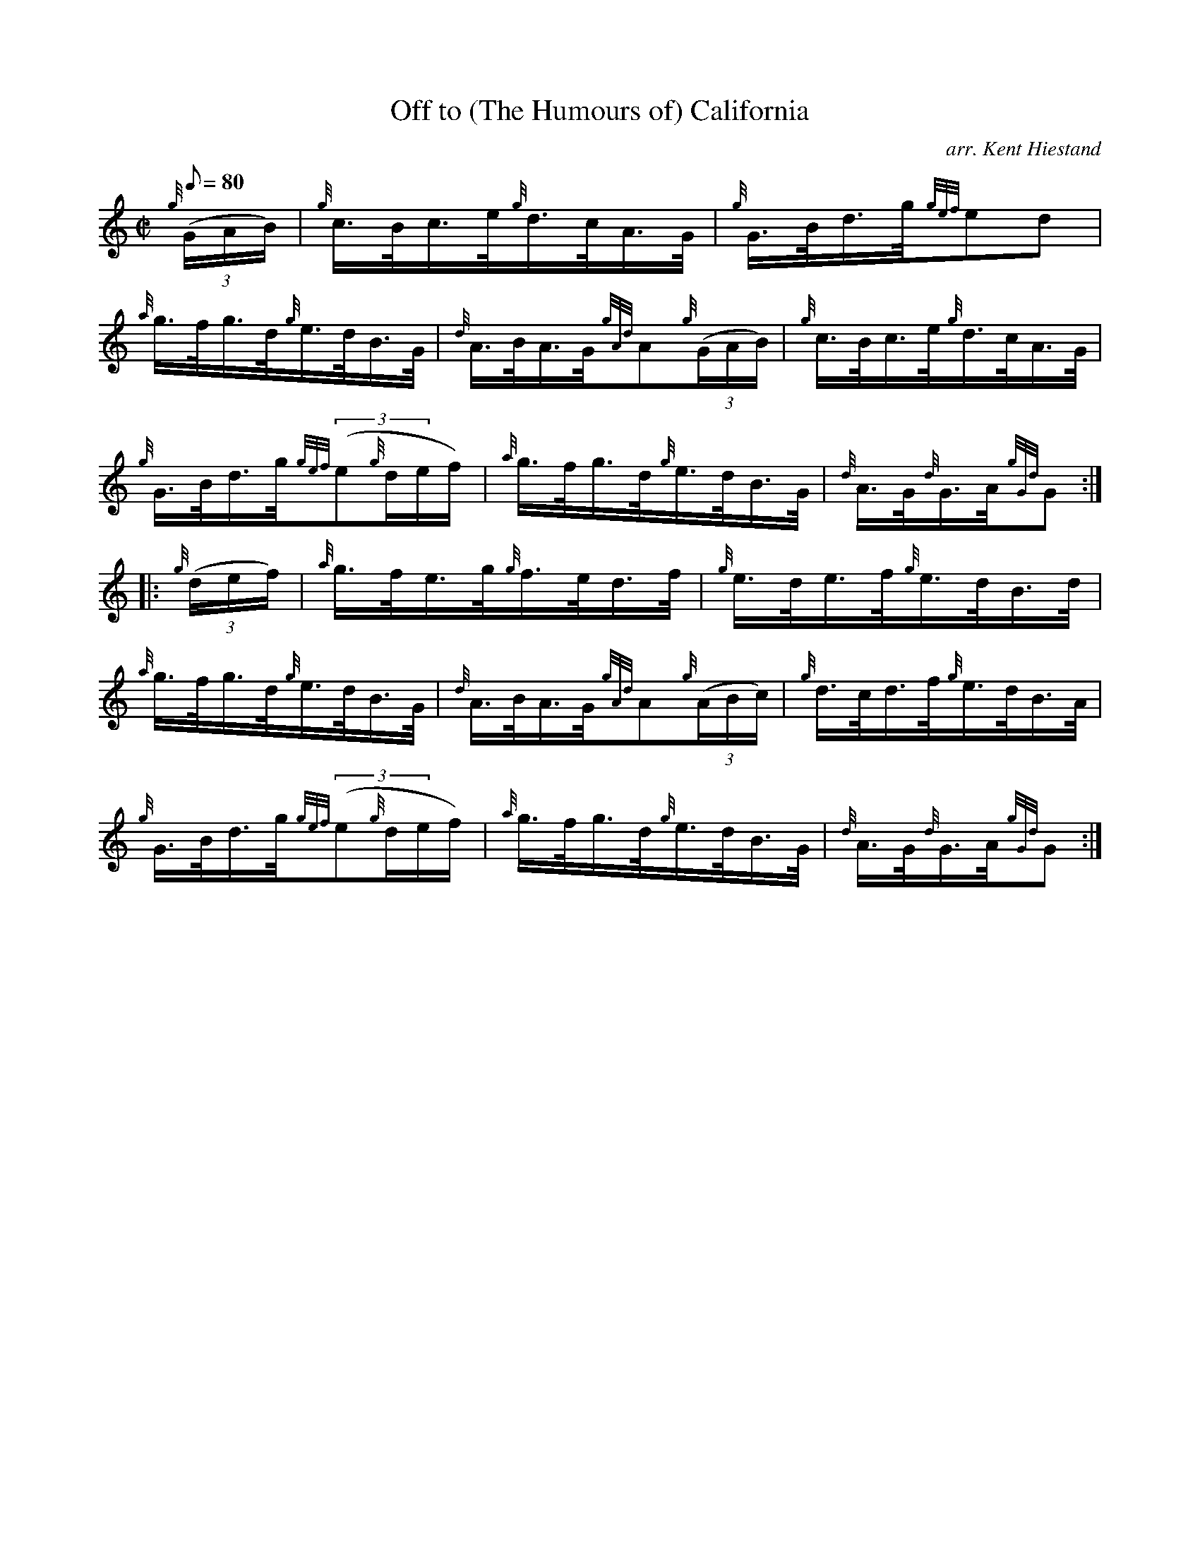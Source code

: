 X: 1
T:Off to (The Humours of) California
M:C|
L:1/8
Q:80
C:arr. Kent Hiestand
S:Hornpipe
K:HP
{g}((3G/2A/2B/2)|
{g}c3/4B/4c3/4e/4{g}d3/4c/4A3/4G/4|
{g}G3/4B/4d3/4g/4{gef}ed|  !
{a}g3/4f/4g3/4d/4{g}e3/4d/4B3/4G/4|
{d}A3/4B/4A3/4G/4{gAd}A{g}((3G/2A/2B/2)|
{g}c3/4B/4c3/4e/4{g}d3/4c/4A3/4G/4|  !
{g}G3/4B/4d3/4g/4{gef}((3e{g}d/2e/2f/2)|
{a}g3/4f/4g3/4d/4{g}e3/4d/4B3/4G/4|
{d}A3/4G/4{d}G3/4A/4{gGd}G:| |:  !
{g}((3d/2e/2f/2)|
{a}g3/4f/4e3/4g/4{g}f3/4e/4d3/4f/4|
{g}e3/4d/4e3/4f/4{g}e3/4d/4B3/4d/4|  !
{a}g3/4f/4g3/4d/4{g}e3/4d/4B3/4G/4|
{d}A3/4B/4A3/4G/4{gAd}A{g}((3A/2B/2c/2)|
{g}d3/4c/4d3/4f/4{g}e3/4d/4B3/4A/4|  !
{g}G3/4B/4d3/4g/4{gef}((3e{g}d/2e/2f/2)|
{a}g3/4f/4g3/4d/4{g}e3/4d/4B3/4G/4|
{d}A3/4G/4{d}G3/4A/4{gGd}G:|  !

